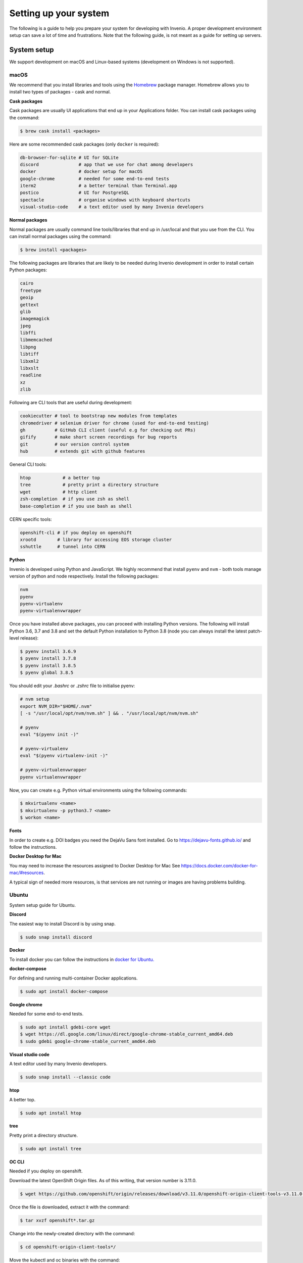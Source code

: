 ..
    This file is part of Invenio.
    Copyright (C) 2017-2020 CERN.

    Invenio is free software; you can redistribute it and/or modify it
    under the terms of the MIT License; see LICENSE file for more details.

.. _setting-up-your-environment:

Setting up your system
======================

The following is a guide to help you prepare your system for developing with
Invenio. A proper development environment setup can save a lot of time and
frustrations. Note that the following guide, is not meant as a guide for
setting up servers.

System setup
------------
We support development on macOS and Linux-based systems (development on Windows
is not supported).

macOS
~~~~~
We recommend that you install libraries and tools using the
`Homebrew <https://brew.sh>`_ package manager. Homebrew allows you to install
two types of packages - cask and normal.

**Cask packages**

Cask packages are usually UI applications that end up in your Applications
folder. You can install cask packages using the command:

.. code-block:: console

    $ brew cask install <packages>

Here are some recommended cask packages (only ``docker`` is required):

.. code-block:: console

    db-browser-for-sqlite # UI for SQLite
    discord               # app that we use for chat among developers
    docker                # docker setup for macOS
    google-chrome         # needed for some end-to-end tests
    iterm2                # a better terminal than Terminal.app
    postico               # UI for PostgreSQL
    spectacle             # organise windows with keyboard shortcuts
    visual-studio-code    # a text editor used by many Invenio developers

**Normal packages**

Normal packages are usually command line tools/libraries that end up in
/usr/local and that you use from the CLI. You can install normal packages
using the command:

.. code-block:: console

    $ brew install <packages>

The following packages are libraries that are likely to be needed during
Invenio development in order to install certain Python packages:

.. code-block:: console

    cairo
    freetype
    geoip
    gettext
    glib
    imagemagick
    jpeg
    libffi
    libmemcached
    libpng
    libtiff
    libxml2
    libxslt
    readline
    xz
    zlib

Following are CLI tools that are useful during development:

.. code-block:: console

    cookiecutter # tool to bootstrap new modules from templates
    chromedriver # selenium driver for chrome (used for end-to-end testing)
    gh           # GitHub CLI client (useful e.g for checking out PRs)
    gifify       # make short screen recordings for bug reports
    git          # our version control system
    hub          # extends git with github features

General CLI tools:

.. code-block:: console

    htop            # a better top
    tree            # pretty print a directory structure
    wget            # http client
    zsh-completion  # if you use zsh as shell
    base-completion # if you use bash as shell

CERN specific tools:

.. code-block:: console

    openshift-cli # if you deploy on openshift
    xrootd        # library for accessing EOS storage cluster
    sshuttle      # tunnel into CERN

**Python**

Invenio is developed using Python and JavaScript. We highly recommend that
install ``pyenv`` and ``nvm`` - both tools manage version of python and node
respectively. Install the following packages:

.. code-block:: console

    nvm
    pyenv
    pyenv-virtualenv
    pyenv-virtualenvwrapper


Once you have installed above packages, you can proceed with installing Python
versions. The following will install Python 3.6, 3.7 and 3.8 and set the
default Python installation to Python 3.8 (node you can always install the
latest patch-level release):

.. code-block:: console

    $ pyenv install 3.6.9
    $ pyenv install 3.7.8
    $ pyenv install 3.8.5
    $ pyenv global 3.8.5

You should edit your `.bashrc` or `.zshrc` file to initialise pyenv:

.. code-block:: sh

    # nvm setup
    export NVM_DIR="$HOME/.nvm"
    [ -s "/usr/local/opt/nvm/nvm.sh" ] && . "/usr/local/opt/nvm/nvm.sh"

    # pyenv
    eval "$(pyenv init -)"

    # pyenv-virtualenv
    eval "$(pyenv virtualenv-init -)"

    # pyenv-virtualenvwrapper
    pyenv virtualenvwrapper

Now, you can create e.g. Python virtual environments using the following
commands:

.. code-block:: console

    $ mkvirtualenv <name>
    $ mkvirtualenv -p python3.7 <name>
    $ workon <name>


**Fonts**

In order to create e.g. DOI badges you need the DejaVu Sans font installed.
Go to https://dejavu-fonts.github.io/ and follow the instructions.

**Docker Desktop for Mac**

You may need to increase the resources assigned to Docker Desktop for Mac
See https://docs.docker.com/docker-for-mac/#resources.

A typical sign of needed more resources, is that services are not running or
images are having problems building.

Ubuntu
~~~~~~

System setup guide for Ubuntu.

**Discord**

The easiest way to install Discord is by using snap.

.. code-block:: console

    $ sudo snap install discord

**Docker**

To install docker you can follow the instructions in `docker for Ubuntu. <https://docs.docker.com/engine/install/ubuntu/>`_  


**docker-compose**

For defining and running multi-container Docker applications.

.. code-block:: console

    $ sudo apt install docker-compose

**Google chrome**

Needed for some end-to-end tests.

.. code-block:: console

    $ sudo apt install gdebi-core wget
    $ wget https://dl.google.com/linux/direct/google-chrome-stable_current_amd64.deb
    $ sudo gdebi google-chrome-stable_current_amd64.deb

**Visual studio code**

A text editor used by many Invenio developers.

.. code-block:: console

    $ sudo snap install --classic code

**htop**

A better top.

.. code-block:: console

    $ sudo apt install htop

**tree**

Pretty print a directory structure.

.. code-block:: console

    $ sudo apt install tree

**OC CLI**

Needed if you deploy on openshift.

Download the latest OpenShift Origin files. As of this writing, that version number is 3.11.0.

.. code-block:: console

    $ wget https://github.com/openshift/origin/releases/download/v3.11.0/openshift-origin-client-tools-v3.11.0-0cbc58b-linux-64bit.tar.gz

Once the file is downloaded, extract it with the command:

.. code-block:: console

    $ tar xvzf openshift*.tar.gz

Change into the newly-created directory with the command:

.. code-block:: console

    $ cd openshift-origin-client-tools*/

Move the kubectl and oc binaries with the command:

.. code-block:: console

    $ sudo mv  oc kubectl  /usr/local/bin/

**shuttle**

Needed for tunneling into CERN.

.. code-block:: console

    $ sudo apt install sshuttle iptables

**Python**

Invenio is developed using Python and JavaScript. We highly recommend that
install ``pyenv`` and ``nvm`` - both tools manage version of python and node
respectively. Install the following packages:

**nvm**

.. code-block:: console

    $ curl -o- https://raw.githubusercontent.com/nvm-sh/nvm/v0.37.2/install.sh | bash

**Pyenv**

Update and install the required dependncies.

.. code-block:: console

    $ sudo apt update -y
    $ sudo apt install -y make build-essential libssl-dev zlib1g-dev libbz2-dev libreadline-dev libsqlite3-dev wget curl llvm libncurses5-dev libncursesw5-dev xz-utils tk-dev libffi-dev liblzma-dev python-openssl git

Clone the repository

.. code-block:: console

    $ git clone https://github.com/pyenv/pyenv.git ~/.pyenv

Configure the environment.

.. code-block:: console

    $ echo 'export PYENV_ROOT="$HOME/.pyenv"' >> ~/.bashrc
    $ echo 'export PATH="$PYENV_ROOT/bin:$PATH"' >> ~/.bashrc
    $ echo -e 'if command -v pyenv 1>/dev/null 2>&1; then\n eval "$(pyenv init -)"\nfi' >> ~/.bashrc

Restart shell.

.. code-block:: console

    $ exec "$SHELL"

**pyenv-virtualenv**

.. code-block:: console

    $ git clone https://github.com/pyenv/pyenv-virtualenv.git $(pyenv root)/plugins/pyenv-virtualenv

**pyenv-virtualenvwrapper**

.. code-block:: console

    $ git clone https://github.com/pyenv/pyenv-virtualenvwrapper.git $(pyenv root)/plugins/pyenv-virtualenvwrapper

Once you have installed above packages, you can proceed with installing Python versions. The following will install Python 3.6, 3.7 and 3.8 and set the default Python installation to Python 3.8 (node you can always install the latest patch-level release):

.. code-block:: console

    $ pyenv install 3.6.9
    $ pyenv install 3.7.8
    $ pyenv install 3.8.5
    $ pyenv global 3.8.5


You should edit your `.bashrc` or `.zshrc` file to initialise pyenv:

.. code-block:: sh

    # nvm setup
    export NVM_DIR="$HOME/.nvm"
    [ -s "/usr/local/opt/nvm/nvm.sh" ] && . "/usr/local/opt/nvm/nvm.sh"

    # pyenv
    eval "$(pyenv init -)"

    # pyenv-virtualenv
    eval "$(pyenv virtualenv-init -)"

    # pyenv-virtualenvwrapper
    pyenv virtualenvwrapper

Now, you can create e.g. Python virtual environments using the following
commands:

.. code-block:: console

    $ mkvirtualenv <name>
    $ mkvirtualenv -p python3.7 <name>
    $ workon <name>
    
**cookiecutter**

Tool to bootstrap new modules from templates.

.. code-block:: console

    pip install cookiecutter


Editor
------
You can use any code editor of your choice. Here we give a brief overview of
some of the editors our existing developers are using. For all editors, the
most important is support for `EditorConfig <https://editorconfig.org>`_

EditorConfig
~~~~~~~~~~~~
All repositories have a ``.editorconfig`` file which defines indention style,
text encoding, newlines etc. Many editors either come with built-in support
or plugins that reads the ``.editorconfig`` file and configures your editor
accordingly.

Visit `EditorConfig <https://editorconfig.org>`_ to see the list of supported
editors.

Editors
~~~~~~~
Following editors are used by our existing developers. Don't hesitate to reach
out on our Discord server, to ask for help for useful plugins:

- `Emacs <https://www.gnu.org/software/emacs/>`_
- `PyCharm <https://www.jetbrains.com/pycharm/>`_
- `Sublime <https://www.sublimetext.com>`_
- `VIM <https://www.vim.org>`_
- `Visual Studio Code <https://code.visualstudio.com>`_

Plugins for editors
~~~~~~~~~~~~~~~~~~~
The key plugins you should look for in your editor of choice are:

- Python / JavaScript environment
- PEP8 / PEP257 style checking
- `Isort <https://isort.readthedocs.io/en/latest/>`_ plugin.

Working with Git and GitHub
---------------------------
There are a couple of utilities that allow you to work more efficiently with
Git and GitHub.

CLI tools
~~~~~~~~~

- `GitHub CLI <https://cli.github.com/>`_: command-line tool to interact with
  GitHub. Note that this tool is independent from the git CLI.
- `Hub <https://hub.github.com>`_: command-line wrapper around git that makes
  it easier to work with GitHub by adding new commands.

Git aliases
~~~~~~~~~~~

Use `aliases <https://git-scm.com/book/en/v2/Git-Basics-Git-Aliases>`_ to type
frequent commands more efficiently. Note that your shell might offer more git
aliases too, for example `Oh My Zsh <https://ohmyz.sh/>`_ has the
`git plugin <https://github.com/ohmyzsh/ohmyzsh/blob/master/plugins/git/git.plugin.zsh>`_
which among other things it will come with a few pre-configured aliases.

Debugging
---------

There are several tools for debugging, we will list here the ones which are
editor agnostic:

- `pytest <https://docs.pytest.org/en/2.8.7/contents.html>`_: comes with
  builtin support for dropping into pdb.
- `ipdb <https://github.com/gotcha/ipdb>`_: this is a terminal debugger with
  features tab completion, syntax highlighting among others. Note that the
  debugging session is opened as the output of the running program.
- `wdb <https://github.com/Kozea/wdb>`_: web debugger with a client server
  architecture. The debugging session is opened in a web browser. Suitable for
  remote debugging and programs which do not allow to open an interactive shell
  session (i.e. Celery).
